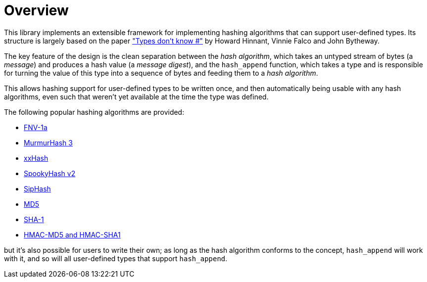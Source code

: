 ////
Copyright 2020 Peter Dimov
Distributed under the Boost Software License, Version 1.0.
https://www.boost.org/LICENSE_1_0.txt
////

[#overview]
# Overview
:idprefix: overview_

This library implements an extensible framework for implementing
hashing algorithms that can support user-defined types. Its structure
is largely based on the paper http://www.open-std.org/jtc1/sc22/wg21/docs/papers/2014/n3980.html["Types don't know #"]
by Howard Hinnant, Vinnie Falco and John Bytheway.

The key feature of the design is the clean separation between the _hash
algorithm_, which takes an untyped stream of bytes (a _message_) and produces
a hash value (a _message digest_), and the `hash_append` function, which takes
a type and is responsible for turning the value of this type into a
sequence of bytes and feeding them to a _hash algorithm_.

This allows hashing support for user-defined types to be written once,
and then automatically being usable with any hash algorithms, even such
that weren't yet available at the time the type was defined.

The following popular hashing algorithms are provided:

* https://en.wikipedia.org/wiki/Fowler%E2%80%93Noll%E2%80%93Vo_hash_function[FNV-1a]
* https://github.com/aappleby/smhasher/wiki/MurmurHash3[MurmurHash 3]
* https://cyan4973.github.io/xxHash/[xxHash]
* http://burtleburtle.net/bob/hash/spooky.html[SpookyHash v2]
* https://131002.net/siphash/[SipHash]
* https://tools.ietf.org/html/rfc1321[MD5]
* https://tools.ietf.org/html/rfc3174[SHA-1]
* https://tools.ietf.org/html/rfc2104[HMAC-MD5 and HMAC-SHA1]

but it's also possible for users to write their own; as long as the
hash algorithm conforms to the concept, `hash_append` will work with it,
and so will all user-defined types that support `hash_append`.
